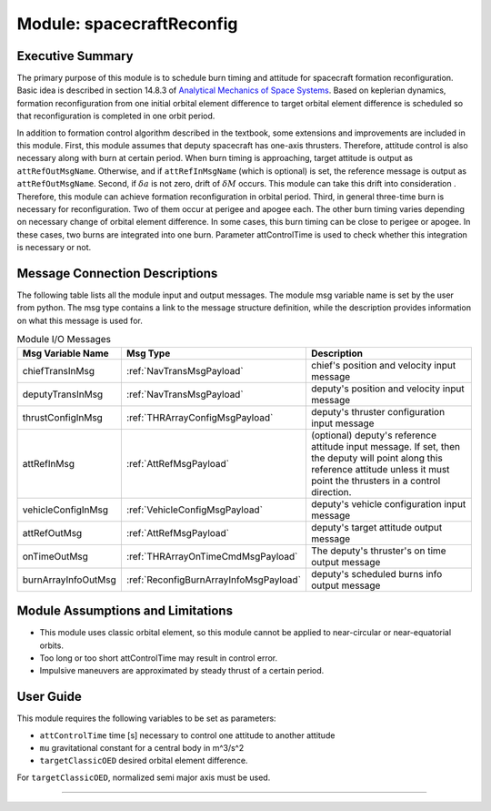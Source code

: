 .. _spacecraftReconfig:

Module: spacecraftReconfig
==========================

Executive Summary
-----------------

The primary purpose of this module is to schedule burn timing and attitude for spacecraft formation reconfiguration.
Basic idea is described in section 14.8.3 of `Analytical Mechanics of Space Systems <http://doi.org/10.2514/4.105210>`__.
Based on keplerian dynamics, formation reconfiguration from one initial orbital element difference to target orbital element difference
is scheduled so that reconfiguration is completed in one orbit period.

In addition to formation control algorithm described in the textbook, some extensions and improvements are included in
this module.
First, this module assumes that deputy spacecraft has one-axis thrusters. Therefore, attitude control is also necessary 
along with burn at certain period. When burn timing is approaching, target attitude is output as ``attRefOutMsgName``.
Otherwise, and if ``attRefInMsgName`` (which is optional) is set, the reference message is output as ``attRefOutMsgName``.
Second, if :math:`\delta a` is not zero, drift of :math:`\delta M` occurs. This module can take this drift into consideration
. Therefore, this module can achieve formation reconfiguration in orbital period.
Third, in general three-time burn is necessary for reconfiguration. Two of them occur at perigee and apogee each.
The other burn timing varies depending on necessary change of orbital element difference.
In some cases, this burn timing can be close to perigee or apogee. In these cases, two burns are integrated into one burn.
Parameter attControlTime is used to check whether this integration is necessary or not.

Message Connection Descriptions
-------------------------------
The following table lists all the module input and output messages.  The module msg variable name is set by the
user from python.  The msg type contains a link to the message structure definition, while the description
provides information on what this message is used for.

.. _ModuleIO_spacecraftReconfig:

.. table:: Module I/O Messages
    :widths: 25 25 100

    +--------------------------+----------------------------------------+---------------------------------------------------------------+
    | Msg Variable Name        | Msg Type                               | Description                                                   |
    +==========================+========================================+===============================================================+
    | chiefTransInMsg          | :ref:`NavTransMsgPayload`              | chief's position and velocity input message                   |
    +--------------------------+----------------------------------------+---------------------------------------------------------------+
    | deputyTransInMsg         | :ref:`NavTransMsgPayload`              | deputy's position and velocity input message                  |
    +--------------------------+----------------------------------------+---------------------------------------------------------------+
    | thrustConfigInMsg        | :ref:`THRArrayConfigMsgPayload`        | deputy's thruster configuration input message                 |
    +--------------------------+----------------------------------------+---------------------------------------------------------------+
    | attRefInMsg              | :ref:`AttRefMsgPayload`                | (optional) deputy's reference attitude                        |
    |                          |                                        | input message. If set, then the deputy will point along this  |
    |                          |                                        | reference attitude unless it must point the thrusters in a    |
    |                          |                                        | control direction.                                            |
    +--------------------------+----------------------------------------+---------------------------------------------------------------+
    | vehicleConfigInMsg       | :ref:`VehicleConfigMsgPayload`         | deputy's vehicle configuration input message                  |
    +--------------------------+----------------------------------------+---------------------------------------------------------------+
    | attRefOutMsg             | :ref:`AttRefMsgPayload`                | deputy's target attitude output message                       |
    +--------------------------+----------------------------------------+---------------------------------------------------------------+
    | onTimeOutMsg             | :ref:`THRArrayOnTimeCmdMsgPayload`     | The deputy's thruster's on time output message                |
    +--------------------------+----------------------------------------+---------------------------------------------------------------+
    | burnArrayInfoOutMsg      | :ref:`ReconfigBurnArrayInfoMsgPayload` | deputy's scheduled burns info output message                  |
    +--------------------------+----------------------------------------+---------------------------------------------------------------+

Module Assumptions and Limitations
----------------------------------
- This module uses classic orbital element, so this module cannot be applied to near-circular or near-equatorial orbits.
- Too long or too short attControlTime may result in control error.
- Impulsive maneuvers are approximated by steady thrust of a certain period.

User Guide
----------------------------------
This module requires the following variables to be set as parameters:

- ``attControlTime`` time [s] necessary to control one attitude to another attitude
- ``mu`` gravitational constant for a central body in m^3/s^2
- ``targetClassicOED`` desired orbital element difference.

For ``targetClassicOED``, normalized semi major axis must be used.


----

.. autodoxygenfile:: spacecraftReconfig.h
   :project: spacecraftReconfig

